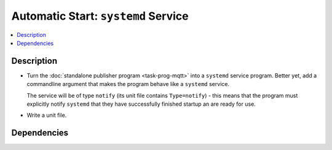 .. ot-task:: ec2.mqtt.task_service
   :dependencies: ec2.mqtt.task_prog_publish,
		  ec2.devenv.systemd

Automatic Start: ``systemd`` Service
====================================

.. contents::
   :local:

Description
-----------

* Turn the :doc:`standalone publisher program <task-prog-mqtt>` into a
  ``systemd`` service program. Better yet, add a commandline argument
  that makes the program behave like a ``systemd`` service.

  The service will be of type ``notify`` (its unit file contains
  ``Type=notify``) - this means that the program must explicitly
  notify ``systemd`` that they have successfully finished startup an
  are ready for use.

* Write a unit file.

Dependencies
------------

.. ot-graph::
   :entries: ec2.mqtt.task_service
